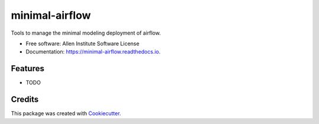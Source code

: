 ===============
minimal-airflow
===============


Tools to manage the minimal modeling deployment of airflow.


* Free software: Allen Institute Software License

* Documentation: https://minimal-airflow.readthedocs.io.


Features
--------

* TODO

Credits
-------

This package was created with Cookiecutter_.

.. _Cookiecutter: https://github.com/audreyr/cookiecutter
